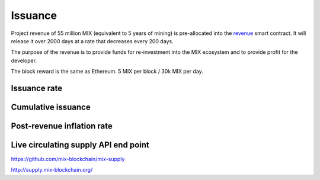 .. _issuance:

########
Issuance
########

Project revenue of 55 million MIX (equivalent to 5 years of mining) is pre-allocated into the `revenue <https://github.com/mix-blockchain/mix-revenue/blob/c8f1e996ceaa9ae879de610510f6d44a253d373b/link_revenue.sol>`_ smart contract. It will release it over 2000 days at a rate that decreases every 200 days.

The purpose of the revenue is to provide funds for re-investment into the MIX ecosystem and to provide profit for the developer.

The block reward is the same as Ethereum. 5 MIX per block / 30k MIX per day.

Issuance rate
#############

.. raw:: html

    <iframe width="700" height="300" src="https://embed.chartblocks.com/1.0/?c=5846ab589973d26f213e6049&t=24511bccd8d82d9" frameBorder="0"></iframe>

Cumulative issuance
###################

.. raw:: html

    <iframe width="700" height="300" src="https://embed.chartblocks.com/1.0/?c=583556329973d2de6f22b179&t=9c8a2ec16e7f9ea" frameBorder="0"></iframe>

Post-revenue inflation rate
###########################

.. raw:: html
    
    <iframe width="700" height="300" src="https://embed.chartblocks.com/1.0/?c=5846bdf89973d267253e6049&t=ac872ee929a41c6" frameBorder="0"></iframe>

Live circulating supply API end point
#####################################

https://github.com/mix-blockchain/mix-supply

http://supply.mix-blockchain.org/
